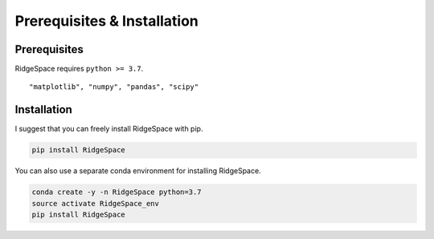 Prerequisites & Installation
-------------------------------

Prerequisites
````````````````

RidgeSpace requires ``python >= 3.7``\.

::

    "matplotlib", "numpy", "pandas", "scipy"

Installation
````````````````

I suggest that you can freely install RidgeSpace with pip.

.. code-block:: bash

    pip install RidgeSpace

You can also use a separate conda environment for installing RidgeSpace.

.. code-block:: bash

    conda create -y -n RidgeSpace python=3.7
    source activate RidgeSpace_env
    pip install RidgeSpace

